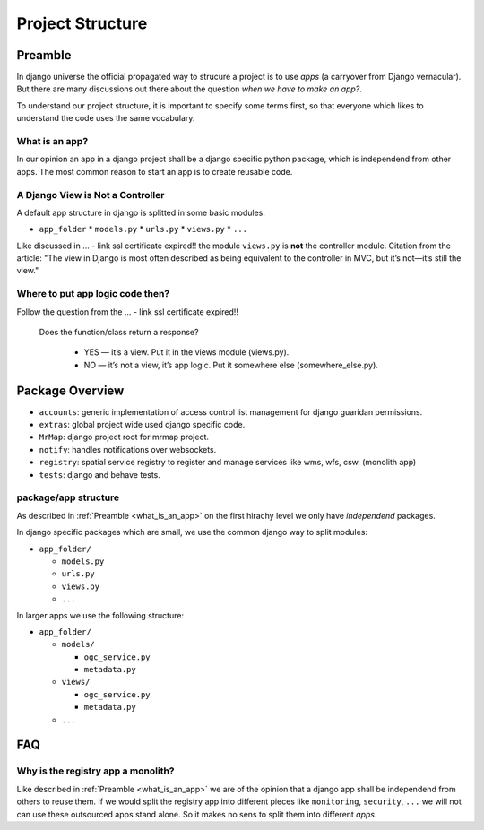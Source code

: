 .. _development-project-structure:


=================
Project Structure
=================

Preamble
========

In django universe the official propagated way to strucure a project is to use `apps` (a carryover from Django vernacular). 
But there are many discussions out there about the question `when we have to make an app?`.

To understand our project structure, it is important to specify some terms first, so that everyone which likes to understand the code uses the same vocabulary.


.. _what_is_an_app:

What is an app?
---------------

In our opinion an app in a django project shall be a django specific python package, which is independend from other apps. 
The most common reason to start an app is to create reusable code.


A Django View is Not a Controller
---------------------------------

A default app structure in django is splitted in some basic modules:

* ``app_folder``
  * ``models.py``
  * ``urls.py``
  * ``views.py``
  * ``...``

Like discussed in ... - link ssl certificate expired!! the module ``views.py`` is **not** the controller module. 
Citation from the article: "The view in Django is most often described as being equivalent to the controller in MVC, but it’s not—it’s still the view."

Where to put app logic code then?
---------------------------------

Follow the question from the ... - link ssl certificate expired!!

    Does the function/class return a response?

        * YES — it’s a view. Put it in the views module (views.py).
        * NO — it’s not a view, it’s app logic. Put it somewhere else (somewhere_else.py).


Package Overview
================

* ``accounts``: generic implementation of access control list management for django guaridan permissions.
* ``extras``: global project wide used django specific code.
* ``MrMap``: django project root for mrmap project.
* ``notify``: handles notifications over websockets.
* ``registry``: spatial service registry to register and manage services like wms, wfs, csw. (monolith app)
* ``tests``: django and behave tests.

package/app structure
---------------------

As described in :ref:`Preamble <what_is_an_app>` on the first hirachy level we only have `independend` packages.

In django specific packages which are small, we use the common django way to split modules:

* ``app_folder/``
  
  * ``models.py``
  * ``urls.py``
  * ``views.py``
  * ``...``


In larger apps we use the following structure:

* ``app_folder/`` 
  
  * ``models/``
  
    * ``ogc_service.py``
    * ``metadata.py``
  
  * ``views/``
  
    * ``ogc_service.py``
    * ``metadata.py``
  
  * ``...``

FAQ
===

Why is the registry app a monolith?
-----------------------------------

Like described in :ref:`Preamble <what_is_an_app>` we are of the opinion that a django app shall be independend from others to reuse them. 
If we would split the registry app into different pieces like ``monitoring``, ``security``, ``...`` we will not can use these outsourced apps stand alone.
So it makes no sens to split them into different `apps`. 